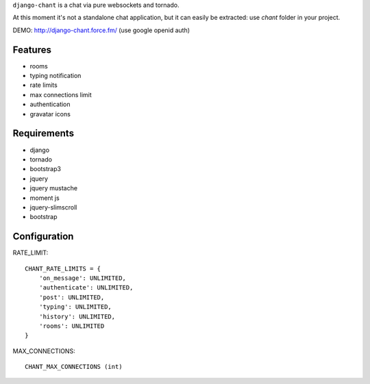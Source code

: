 ``django-chant`` is a chat via pure websockets and tornado.

At this moment it's not a standalone chat application, but it can easily be extracted:
use `chant` folder in your project.

DEMO: http://django-chant.force.fm/
(use google openid auth)

Features
========

* rooms
* typing notification
* rate limits
* max connections limit
* authentication
* gravatar icons


Requirements
============

* django
* tornado
* bootstrap3
* jquery
* jquery mustache
* moment js
* jquery-slimscroll
* bootstrap


Configuration
=============
RATE_LIMIT::

    CHANT_RATE_LIMITS = {
        'on_message': UNLIMITED,
        'authenticate': UNLIMITED,
        'post': UNLIMITED,
        'typing': UNLIMITED,
        'history': UNLIMITED,
        'rooms': UNLIMITED
    }


MAX_CONNECTIONS::

    CHANT_MAX_CONNECTIONS (int)

